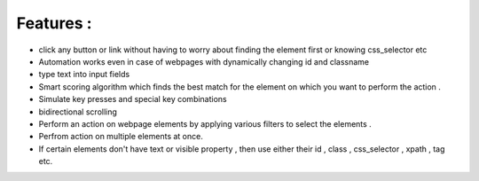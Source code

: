 Features : 
-----------

- click any button or link without having to worry about finding the element first or knowing css_selector etc
- Automation works even in case of webpages with dynamically changing id and classname
- type text into input fields 
- Smart scoring algorithm which finds the best match for the element on which you want to perform the action . 
- Simulate key presses and special key combinations
- bidirectional scrolling
- Perform an action on webpage elements by applying various filters to select the elements . 
- Perfrom action on multiple elements at once.
- If certain elements don't have text or visible property , then use either their id , class , css_selector , xpath , tag etc.

